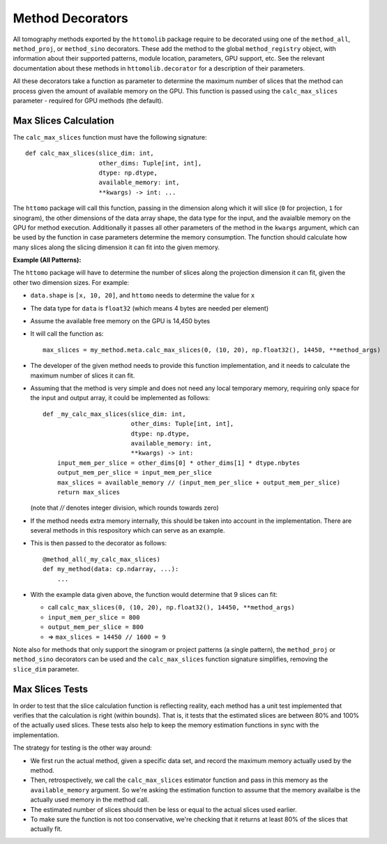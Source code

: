 Method Decorators
=================

All tomography methods exported by the ``httomolib`` package require to be decorated using one 
of the ``method_all``, ``method_proj``, or ``method_sino`` decorators.
These add the method to the global ``method_registry`` object, with information about their
supported patterns, module location, parameters, GPU support, etc.
See the relevant documentation about these methods in ``httomolib.decorator`` for a description
of their parameters.

All these decorators take a function as parameter to determine the maximum number of slices
that the method can process given the amount of available memory on the GPU. 
This function is passed using the ``calc_max_slices`` parameter - required for GPU methods (the default).

Max Slices Calculation
----------------------

The ``calc_max_slices`` function must have the following signature::

    def calc_max_slices(slice_dim: int,
                        other_dims: Tuple[int, int],
                        dtype: np.dtype,
                        available_memory: int,
                        **kwargs) -> int: ...

The ``httomo`` package will call this function, passing in the dimension along which it will slice
(``0`` for projection, ``1`` for sinogram), the other dimensions of the data array shape,
the data type for the input, and the avaialble memory on the GPU for method execution.
Additionally it passes all other parameters of the method in the ``kwargs`` argument, 
which can be used by the function in case parameters determine the memory consumption.
The function should calculate how many slices along the slicing dimension it can fit into the given memory.

**Example (All Patterns):**

The ``httomo`` package will have to determine the number of slices along the projection dimension
it can fit, given the other two dimension sizes. For example:

* ``data.shape`` is ``[x, 10, 20]``, and ``httomo`` needs to determine the value for ``x``
* The data type for ``data`` is ``float32`` (which means 4 bytes are needed per element)
* Assume the available free memory on the GPU is 14,450 bytes
* It will call the function as::

    max_slices = my_method.meta.calc_max_slices(0, (10, 20), np.float32(), 14450, **method_args)

* The developer of the given method needs to provide this function implementation,
  and it needs to calculate the maximum number of slices it can fit. 
* Assuming that the method is very simple and does not need any local temporary memory,
  requiring only space for the input and output array, it could be implemented as follows::

    def _my_calc_max_slices(slice_dim: int,
                            other_dims: Tuple[int, int],
                            dtype: np.dtype,
                            available_memory: int,
                            **kwargs) -> int:
        input_mem_per_slice = other_dims[0] * other_dims[1] * dtype.nbytes
        output_mem_per_slice = input_mem_per_slice
        max_slices = available_memory // (input_mem_per_slice + output_mem_per_slice)
        return max_slices

  (note that `//` denotes integer division, which rounds towards zero)
* If the method needs extra memory internally, this should be taken into account in the implementation.
  There are several methods in this respository which can serve as an example.
* This is then passed to the decorator as follows::

    @method_all(_my_calc_max_slices)
    def my_method(data: cp.ndarray, ...):
        ...
* With the example data given above, the function would determine that 9 slices can fit:

  * call ``calc_max_slices(0, (10, 20), np.float32(), 14450, **method_args)``
  * ``input_mem_per_slice = 800``
  * ``output_mem_per_slice = 800``
  * => ``max_slices = 14450 // 1600 = 9``
  
Note also for methods that only support the sinogram or project patterns (a single pattern), 
the ``method_proj`` or ``method_sino`` decorators can be used and the ``calc_max_slices`` 
function signature simplifies, removing the ``slice_dim`` parameter.

Max Slices Tests
----------------

In order to test that the slice calculation function is reflecting reality, each method has a 
unit test implemented that verifies that the calculation is right (within bounds).
That is, it tests that the estimated slices are between 80% and 100% of the actually used slices.
These tests also help to keep the memory estimation functions in sync with the implementation.

The strategy for testing is the other way around:

* We first run the actual method, given a specific data set, and record the maximum memory actually
  used by the method.
* Then, retrospectively, we call the ``calc_max_slices`` estimator function and pass in this memory
  as the ``available_memory`` argument. So we're asking the estimation function to assume that 
  the memory availalbe is the actually used memory in the method call. 
* The estimated number of slices should then be less or equal to the actual slices used earlier.
* To make sure the function is not too conservative, we're checking that it returns at least 80%
  of the slices that actually fit. 